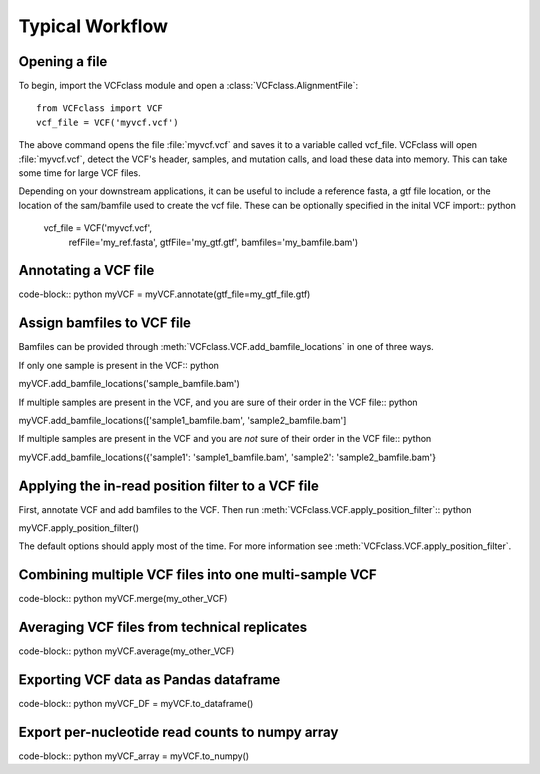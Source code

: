 .. _Usage: 

=========================================
Typical Workflow
=========================================

Opening a file
==============

To begin, import the VCFclass module and open a
:class:`VCFclass.AlignmentFile`::

   from VCFclass import VCF
   vcf_file = VCF('myvcf.vcf')

The above command opens the file :file:`myvcf.vcf` and saves
it to a variable called vcf_file. VCFclass will open :file:`myvcf.vcf`,
detect the VCF's header, samples, and mutation calls, and load these
data into memory. This can take some time for large VCF files.

Depending on your downstream applications, it can be useful to include
a reference fasta, a gtf file location, or the location of the 
sam/bamfile used to create the vcf file. These can be optionally specified 
in the inital VCF import:: python

   vcf_file = VCF('myvcf.vcf', 
                  refFile='my_ref.fasta',
                  gtfFile='my_gtf.gtf',
                  bamfiles='my_bamfile.bam')


Annotating a VCF file
=====================

code-block:: python
myVCF = myVCF.annotate(gtf_file=my_gtf_file.gtf)

Assign bamfiles to VCF file
===========================

Bamfiles can be provided through :meth:`VCFclass.VCF.add_bamfile_locations` in one of three ways.

If only one sample is present in the VCF:: python

myVCF.add_bamfile_locations('sample_bamfile.bam')

If multiple samples are present in the VCF, and you are sure of their
order in the VCF file:: python

myVCF.add_bamfile_locations(['sample1_bamfile.bam', 'sample2_bamfile.bam']

If multiple samples are present in the VCF and you are *not* sure of their
order in the VCF file:: python

myVCF.add_bamfile_locations({'sample1': 'sample1_bamfile.bam', 'sample2': 'sample2_bamfile.bam'}

Applying the in-read position filter to a VCF file
==================================================

First, annotate VCF and add bamfiles to the VCF. Then run :meth:`VCFclass.VCF.apply_position_filter`:: python

myVCF.apply_position_filter()

The default options should apply most of the time. For more information see :meth:`VCFclass.VCF.apply_position_filter`.


Combining multiple VCF files into one multi-sample VCF
======================================================

code-block:: python
myVCF.merge(my_other_VCF)

Averaging VCF files from technical replicates
=============================================

code-block:: python
myVCF.average(my_other_VCF)

Exporting VCF data as Pandas dataframe
======================================

code-block:: python
myVCF_DF = myVCF.to_dataframe()

Export per-nucleotide read counts to numpy array
================================================

code-block:: python
myVCF_array = myVCF.to_numpy()